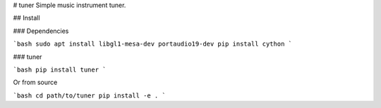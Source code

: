 # tuner
Simple music instrument tuner.


## Install

### Dependencies

```bash
sudo apt install libgl1-mesa-dev portaudio19-dev
pip install cython
```

### tuner

```bash
pip install tuner
```

Or from source

```bash
cd path/to/tuner
pip install -e .
```


